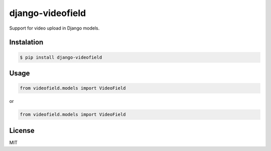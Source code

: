 django-videofield
=================

Support for video upload in Django models.

Instalation
-----------

.. code:: shell

    $ pip install django-videofield

Usage
-----

.. code:: python

    from videofield.models import VideoField

or

.. code:: python

    from videofield.models import VideoField

License
-------

MIT
